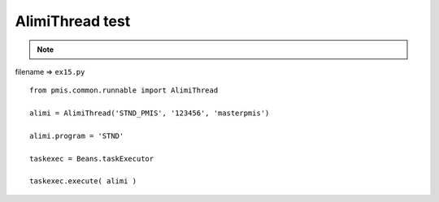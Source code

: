 .. _alimithread-test:

=================
AlimiThread test 
=================



.. note::

    .. include:: ../python-example-header.txt

    
filename => ``ex15.py``

::

	
	from pmis.common.runnable import AlimiThread
	
	alimi = AlimiThread('STND_PMIS', '123456', 'masterpmis')
	
	alimi.program = 'STND'
	
	taskexec = Beans.taskExecutor
	
	taskexec.execute( alimi )